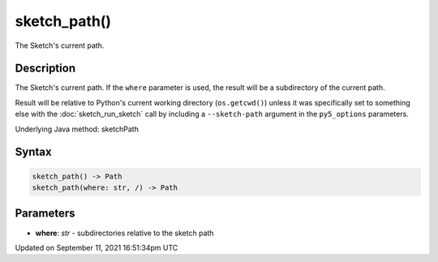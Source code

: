 sketch_path()
=============

The Sketch's current path.

Description
-----------

The Sketch's current path. If the ``where`` parameter is used, the result will be a subdirectory of the current path. 

Result will be relative to Python's current working directory (``os.getcwd()``) unless it was specifically set to something else with the :doc:`sketch_run_sketch` call by including a ``--sketch-path`` argument in the ``py5_options`` parameters.

Underlying Java method: sketchPath

Syntax
------

.. code:: python

    sketch_path() -> Path
    sketch_path(where: str, /) -> Path

Parameters
----------

* **where**: `str` - subdirectories relative to the sketch path


Updated on September 11, 2021 16:51:34pm UTC

